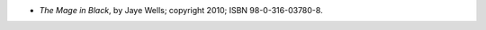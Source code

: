 .. title: Recent Reading: Jaye Wells
.. slug: jaye-wells
.. date: 2011-09-03 00:00:00 UTC-05:00
.. tags: recent reading,paranormal,modern,fantasy,romance
.. category: books/read/2011/09
.. link: 
.. description: 
.. type: text


* `The Mage in Black`, by Jaye Wells; copyright 2010; ISBN 98-0-316-03780-8.

